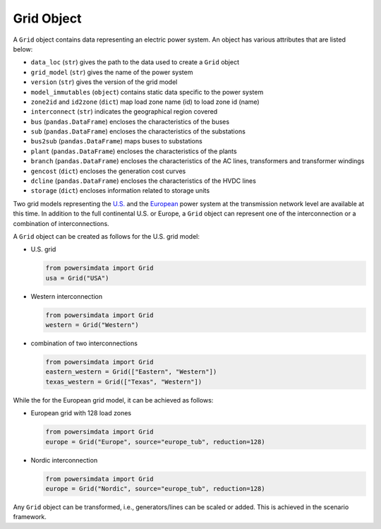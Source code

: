 
Grid Object
-----------
A ``Grid`` object contains data representing an electric power system. An object has various attributes that are listed below:

- ``data_loc`` (``str``) gives the path to the data used to create a ``Grid`` object
- ``grid_model`` (``str``) gives the name of the power system
- ``version`` (``str``) gives the version of the grid model
- ``model_immutables`` (``object``) contains static data specific to the power system
- ``zone2id`` and ``id2zone`` (``dict``) map load zone name (id) to load zone id
  (name)
- ``interconnect`` (``str``) indicates the geographical region covered
- ``bus`` (``pandas.DataFrame``) encloses the characteristics of the buses
- ``sub`` (``pandas.DataFrame``) encloses the characteristics of the substations
- ``bus2sub`` (``pandas.DataFrame``) maps buses to substations
- ``plant`` (``pandas.DataFrame``) encloses the characteristics of the plants
- ``branch`` (``pandas.DataFrame``) encloses the characteristics of the AC lines,
  transformers and transformer windings
- ``gencost`` (``dict``) encloses the generation cost curves
- ``dcline`` (``pandas.DataFrame``) encloses the characteristics of the HVDC lines
- ``storage`` (``dict``) encloses information related to storage units

Two grid models representing the `U.S. <https://arxiv.org/pdf/2002.06155.pdf>`_ and
the `European <https://arxiv.org/pdf/1806.01613.pdf>`_ power system at the transmission
network level are available at this time. In addition to the full continental U.S.
or Europe, a ``Grid`` object can represent one of the interconnection or a
combination of interconnections.

A ``Grid`` object can be created as follows for the U.S. grid model:

- U.S. grid

  .. code-block:: python

    from powersimdata import Grid
    usa = Grid("USA")

- Western interconnection

  .. code-block:: python

      from powersimdata import Grid
      western = Grid("Western")

- combination of two interconnections

  .. code-block:: python

      from powersimdata import Grid
      eastern_western = Grid(["Eastern", "Western"])
      texas_western = Grid(["Texas", "Western"])

While the for the European grid model, it can be achieved as follows:

- European grid with 128 load zones

  .. code-block:: python

    from powersimdata import Grid
    europe = Grid("Europe", source="europe_tub", reduction=128)

- Nordic interconnection

  .. code-block:: python

    from powersimdata import Grid
    europe = Grid("Nordic", source="europe_tub", reduction=128)

Any ``Grid`` object can be transformed, i.e., generators/lines can be scaled or added.
This is achieved in the scenario framework.
